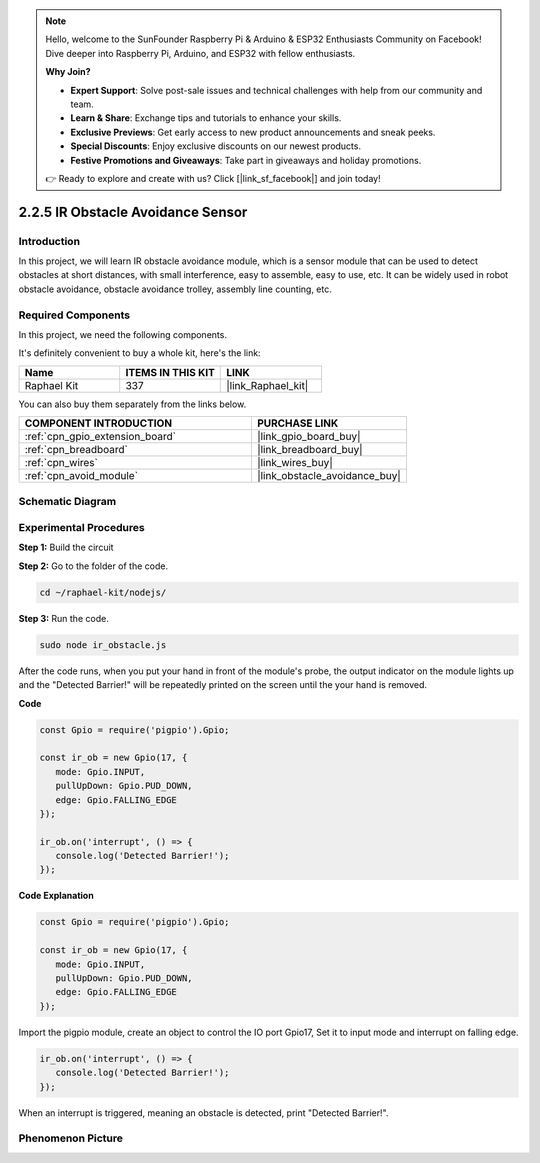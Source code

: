 .. note::

    Hello, welcome to the SunFounder Raspberry Pi & Arduino & ESP32 Enthusiasts Community on Facebook! Dive deeper into Raspberry Pi, Arduino, and ESP32 with fellow enthusiasts.

    **Why Join?**

    - **Expert Support**: Solve post-sale issues and technical challenges with help from our community and team.
    - **Learn & Share**: Exchange tips and tutorials to enhance your skills.
    - **Exclusive Previews**: Get early access to new product announcements and sneak peeks.
    - **Special Discounts**: Enjoy exclusive discounts on our newest products.
    - **Festive Promotions and Giveaways**: Take part in giveaways and holiday promotions.

    👉 Ready to explore and create with us? Click [|link_sf_facebook|] and join today!

.. _2.2.5_js:

2.2.5 IR Obstacle Avoidance Sensor
===================================

Introduction
-----------------

In this project, we will learn IR obstacle avoidance module, which is a sensor module that can be used to detect obstacles at short distances, with small interference, easy to assemble, easy to use, etc. It can be widely used in robot obstacle avoidance, obstacle avoidance trolley, assembly line counting, etc.

.. image:: ../img/2.2.5IR_Obstacle.png
   :width: 300
   :align: center

Required Components
------------------------------

In this project, we need the following components. 

.. image:: ../img/2.2.5component.png
   :width: 700
   :align: center

It's definitely convenient to buy a whole kit, here's the link: 

.. list-table::
    :widths: 20 20 20
    :header-rows: 1

    *   - Name	
        - ITEMS IN THIS KIT
        - LINK
    *   - Raphael Kit
        - 337
        - |link_Raphael_kit|

You can also buy them separately from the links below.

.. list-table::
    :widths: 30 20
    :header-rows: 1

    *   - COMPONENT INTRODUCTION
        - PURCHASE LINK

    *   - :ref:`cpn_gpio_extension_board`
        - |link_gpio_board_buy|
    *   - :ref:`cpn_breadboard`
        - |link_breadboard_buy|
    *   - :ref:`cpn_wires`
        - |link_wires_buy|
    *   - :ref:`cpn_avoid_module`
        - |link_obstacle_avoidance_buy|

Schematic Diagram
-----------------------

.. image:: ../img/IR_schematic.png
   :width: 500
   :align: center

Experimental Procedures
-------------------------

**Step 1:** Build the circuit

.. image:: ../img/2.2.5fritzing.png
   :width: 700
   :align: center

**Step 2:** Go to the folder of the code.

.. raw:: html

   <run></run>

.. code-block::
   
   cd ~/raphael-kit/nodejs/

**Step 3:** Run the code.

.. raw:: html

   <run></run>

.. code-block::

   sudo node ir_obstacle.js

After the code runs, when you put your hand in front of the module's probe, the output indicator on the module lights up and the "Detected Barrier!" will be 
repeatedly printed on the screen until the your hand is removed.

**Code**

.. code-block:: js

   const Gpio = require('pigpio').Gpio; 

   const ir_ob = new Gpio(17, {
      mode: Gpio.INPUT,
      pullUpDown: Gpio.PUD_DOWN,     
      edge: Gpio.FALLING_EDGE        
   });

   ir_ob.on('interrupt', () => {  
      console.log('Detected Barrier!');        
   });




**Code Explanation**

.. code-block:: js

   const Gpio = require('pigpio').Gpio; 

   const ir_ob = new Gpio(17, {
      mode: Gpio.INPUT,
      pullUpDown: Gpio.PUD_DOWN,     
      edge: Gpio.FALLING_EDGE        
   });

Import the pigpio module, create an object to control the IO port Gpio17,
Set it to input mode and interrupt on falling edge.

.. code-block:: js

   ir_ob.on('interrupt', () => {  
      console.log('Detected Barrier!');        
   });

When an interrupt is triggered, meaning an obstacle is detected, print "Detected Barrier!".


Phenomenon Picture
-----------------------

.. image:: ../img/2.2.5IR.JPG
   :width: 500
   